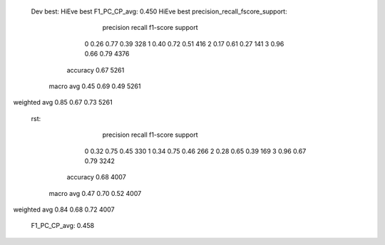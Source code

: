   Dev best:
  HiEve best F1_PC_CP_avg: 0.450
  HiEve best precision_recall_fscore_support:
              precision    recall  f1-score   support

           0       0.26      0.77      0.39       328
           1       0.40      0.72      0.51       416
           2       0.17      0.61      0.27       141
           3       0.96      0.66      0.79      4376

    accuracy                           0.67      5261
   macro avg       0.45      0.69      0.49      5261
weighted avg       0.85      0.67      0.73      5261

  rst:
              precision    recall  f1-score   support

           0       0.32      0.75      0.45       330
           1       0.34      0.75      0.46       266
           2       0.28      0.65      0.39       169
           3       0.96      0.67      0.79      3242

    accuracy                           0.68      4007
   macro avg       0.47      0.70      0.52      4007
weighted avg       0.84      0.68      0.72      4007

  F1_PC_CP_avg: 0.458
